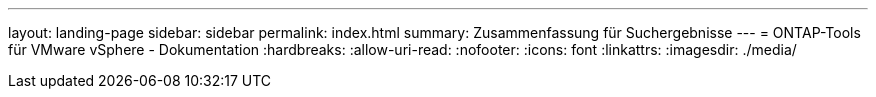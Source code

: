 ---
layout: landing-page 
sidebar: sidebar 
permalink: index.html 
summary: Zusammenfassung für Suchergebnisse 
---
= ONTAP-Tools für VMware vSphere - Dokumentation
:hardbreaks:
:allow-uri-read: 
:nofooter: 
:icons: font
:linkattrs: 
:imagesdir: ./media/


